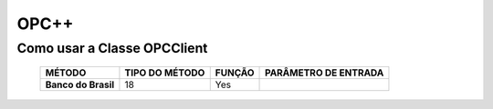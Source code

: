 ========
OPC++
========


Como usar a Classe OPCClient
=================

 +----------------------+--------------------+-----------------+--------------------------------+
 | **MÉTODO**           | **TIPO DO MÉTODO** | **FUNÇÃO**      |  **PARÂMETRO DE ENTRADA**      |
 |                      |                    |                 |                                |
 +======================+====================+=================+================================+
 | **Banco do Brasil**  | 18                 | Yes             |                                |
 +----------------------+--------------------+-----------------+--------------------------------+
